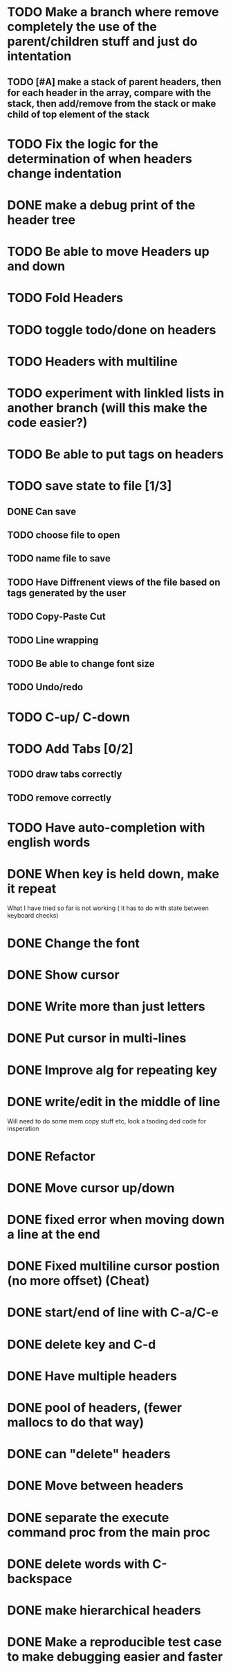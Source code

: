 * TODO Make a branch where remove completely the use of the parent/children stuff and just do intentation
** TODO [#A] make a stack of parent headers, then for each header in the array, compare with the stack, then add/remove from the stack or make child of top element of the stack
* TODO Fix the logic for the determination of when headers change indentation
* DONE make a debug print of the header tree
* TODO Be able to move Headers up and down
* TODO Fold Headers
* TODO toggle todo/done on headers
* TODO Headers with multiline
* TODO experiment with linkled lists in another branch (will this make the code easier?)
* TODO Be able to put tags on headers
* TODO save state to file [1/3]
** DONE Can save
** TODO choose file to open
** TODO name file to save
** TODO Have Diffrenent views of the file based on tags generated by the user
** TODO Copy-Paste Cut
** TODO Line wrapping
** TODO Be able to change font size
** TODO Undo/redo
* TODO C-up/ C-down
* TODO Add Tabs [0/2]
** TODO draw tabs correctly
** TODO remove correctly
* TODO Have auto-completion with english words
* DONE When key is held down, make it repeat
What I have tried so far is not working ( it has to do with state between keyboard checks)
* DONE Change the font
* DONE Show cursor
* DONE Write more than just letters
* DONE Put cursor in multi-lines
* DONE Improve alg for repeating key
* DONE write/edit in the middle of line
Will need to do some mem.copy stuff etc, look a tsoding ded code for insperation
* DONE Refactor
* DONE Move cursor up/down
* DONE fixed error when moving down a line at the end
* DONE Fixed multiline cursor postion (no more offset) (Cheat)
* DONE start/end of line with C-a/C-e
* DONE delete key and C-d
* DONE Have multiple headers 
* DONE pool of headers, (fewer mallocs to do that way)
* DONE can "delete" headers
* DONE Move between headers
* DONE separate the execute command proc from the main proc
* DONE delete words with C-backspace
* DONE make hierarchical headers
* DONE Make a reproducible test case to make debugging easier and faster


